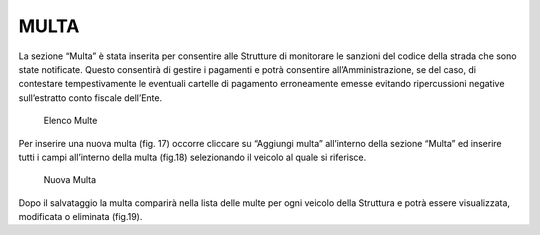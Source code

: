 MULTA
=====

La sezione “Multa” è stata inserita per consentire alle Strutture di monitorare le sanzioni del codice della strada che sono state notificate. Questo consentirà di gestire i pagamenti e potrà consentire all’Amministrazione, se del caso, di contestare tempestivamente le eventuali cartelle di pagamento erroneamente emesse evitando ripercussioni negative sull’estratto conto fiscale dell’Ente.

.. figure:: media/image17.png
	:alt: Elenco Multe

   	Elenco Multe

Per inserire una nuova multa (fig. 17) occorre cliccare su “Aggiungi multa” all’interno della sezione “Multa”
ed inserire tutti i campi all’interno della multa (fig.18) selezionando il veicolo al quale si riferisce.

.. figure:: media/image18.png
	:alt: Nuova Multa

   	Nuova Multa

Dopo il salvataggio la multa comparirà nella lista delle multe per ogni veicolo della Struttura e potrà essere visualizzata, modificata o eliminata (fig.19).


